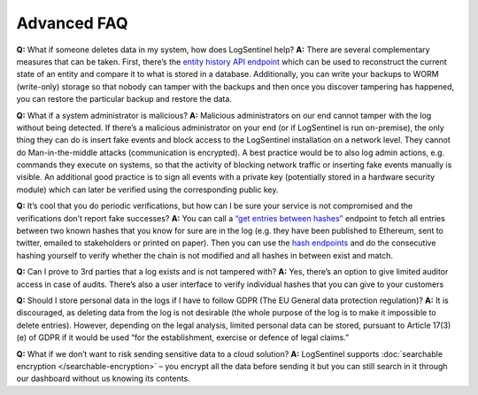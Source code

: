 Advanced FAQ
============
**Q:**  What if someone deletes data in my system, how does LogSentinel help? 
**A:**  There are several complementary measures that can be taken. First, there’s the `entity history API endpoint <https://app.logsentinel.com/api#!/audit-log-controller/getEntityHistoryUsingGET>`_ which can be used to reconstruct the current state of an entity and compare it to what is stored in a database. Additionally, you can write your backups to WORM (write-only) storage so that nobody can tamper with the backups and then once you discover tampering has happened, you can restore the particular backup and restore the data.

**Q:**  What if a system administrator is malicious? 
**A:**  Malicious administrators on our end cannot tamper with the log without being detected. If there’s a malicious administrator on your end (or if LogSentinel is run on-premise), the only thing they can do is insert fake events and block access to the LogSentinel installation on a network level. They cannot do Man-in-the-middle attacks (communication is encrypted). A best practice would be to also log admin actions, e.g. commands they execute on systems, so that the activity of blocking network traffic or inserting fake events manually is visible. An additional good practice is to sign all events with a private key (potentially stored in a hardware security module) which can later be verified using the corresponding public key.

**Q:**  It’s cool that you do periodic verifications, but how can I be sure your service is not compromised and the verifications don’t report fake successes? 
**A:**  You can call a `“get entries between hashes” <https://app.logsentinel.com/api#!/verification-controller/getEntriesBetweenHashesUsingGET>`_ endpoint to fetch all entries between two known hashes that you know for sure are in the log (e.g. they have been published to Ethereum, sent to twitter, emailed to stakeholders or printed on paper). Then you can use the `hash endpoints <https://app.logsentinel.com/api#/hash-controller>`_ and do the consecutive hashing yourself to verify whether the chain is not modified and all hashes in between exist and match.

**Q:**  Can I prove to 3rd parties that a log exists and is not tampered with? 
**A:**  Yes, there’s an option to give limited auditor access in case of audits. There’s also a user interface to verify individual hashes that you can give to your customers

**Q:**  Should I store personal data in the logs if I have to follow GDPR (The EU General data protection regulation)? 
**A:**  It is discouraged, as deleting data from the log is not desirable (the whole purpose of the log is to make it impossible to delete entries). However, depending on the legal analysis, limited personal data can be stored, pursuant to Article 17(3)(e) of GDPR if it would be used “for the establishment, exercise or defence of legal claims.”

**Q:**  What if we don’t want to risk sending sensitive data to a cloud solution? 
**A:**  LogSentinel supports :doc:`searchable encryption </searchable-encryption>` – you encrypt all the data before sending it but you can still search in it through our dashboard without us knowing its contents.
